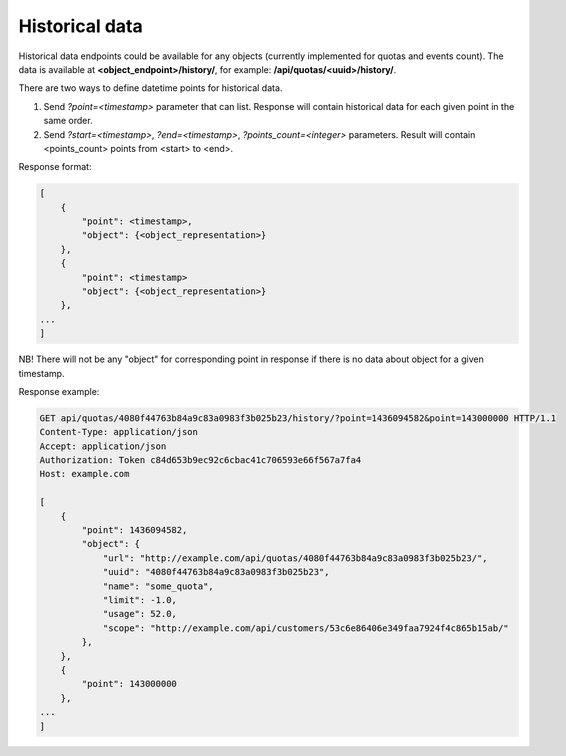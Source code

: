 Historical data
---------------

Historical data endpoints could be available for any objects (currently
implemented for quotas and events count). The data is available at **<object_endpoint>/history/**,
for example: **/api/quotas/<uuid>/history/**.

There are two ways to define datetime points for historical data.

1. Send *?point=<timestamp>* parameter that can list. Response will contain historical data for each given point in the
   same order.
2. Send *?start=<timestamp>*, *?end=<timestamp>*, *?points_count=<integer>* parameters.
   Result will contain <points_count> points from <start> to <end>.

Response format:

.. code-block:: javascript

    [
        {
            "point": <timestamp>,
            "object": {<object_representation>}
        },
        {
            "point": <timestamp>
            "object": {<object_representation>}
        },
    ...
    ]

NB! There will not be any "object" for corresponding point in response if there
is no data about object for a given timestamp.

Response example:

.. code-block:: http

    GET api/quotas/4080f44763b84a9c83a0983f3b025b23/history/?point=1436094582&point=143000000 HTTP/1.1
    Content-Type: application/json
    Accept: application/json
    Authorization: Token c84d653b9ec92c6cbac41c706593e66f567a7fa4
    Host: example.com

    [
        {
            "point": 1436094582,
            "object": {
                "url": "http://example.com/api/quotas/4080f44763b84a9c83a0983f3b025b23/",
                "uuid": "4080f44763b84a9c83a0983f3b025b23",
                "name": "some_quota",
                "limit": -1.0,
                "usage": 52.0,
                "scope": "http://example.com/api/customers/53c6e86406e349faa7924f4c865b15ab/"
            },
        },
        {
            "point": 143000000
        },
    ...
    ]
